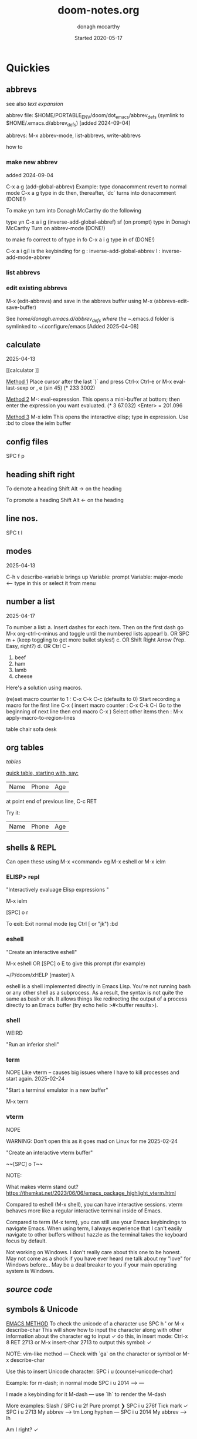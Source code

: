 #+TITLE:   doom-notes.org
#+DATE:    Started 2020-05-17
#+AUTHOR:  donagh mccarthy
#+STARTUP: overview
#+FILEPATH: ~/PORTABLE_ENV/doom/xHELP/doom-notes.org
#+options: il
#+tags:    help orgmode org-mode donaghs
#+EDITED:  2025-04-12; 2025-03-02; 2025-02-11; 2024-09-04; 2024-02-06; 2024-01-02; 2023-12-10; 2023-09-06; 2023-08-09; 2023-07-12; 2023-04-07; 2023-02-24; 2023-01-03; 2022-12-19; 2022-12-16; 2022-09-25
#+LINE      ___________________________________________________________________________________________________________
#+BABEL: :session *python* :cache yes :results output graphics :exports both :tangle yes \n" "-----"


* Quickies
** abbrevs
:notes:
see also  [[text expansion]]

abbrev file: $HOME/PORTABLE_ENV/doom/dot_emacs/abbrev_defs (symlink to $HOME/.emacs.d/abbrev_defs) [added 2024-09-04]

abbrevs: M-x abbrev-mode, list-abbrevs, write-abbrevs
:end:
 how to
*** make new abbrev
added 2024-09-04

C-x a g
(add-global-abbrev)
Example:
type donacomment
revert to normal mode
C-x a g
type in dc
then, thereafter, `dc` turns into donacomment
(DONE!)


To make yn turn into Donagh McCarthy do the following

type yn
C-x a i g
(inverse-add-global-abbref)
sf
(on prompt) type in Donagh McCarthy
Turn on abbrev-mode
(DONE!)

to make fo correct to of
type in fo
C-x a i g
type in of
(DONE!)


C-x a i g/l
is the keybinding for
 g : inverse-add-global-abbrev
 l : inverse-add-mode-abbrev

*** list abbrevs
*** edit existing abbrevs
M-x (edit-abbrevs) and save in the abbrevs buffer using M-x (abbrevs-edit-save-buffer)

See //home/donagh/.emacs.d/abbrev_defs where the ~/.emacs.d folder is symlinked to ~/.configure/emacs [Added 2025-04-08]
** calculate
2025-04-13

[[calculator
]]

_Method 1_
Place cursor after the last `)` and press Ctrl-x Ctrl-e or M-x eval-last-sexp or , e
(sin 45)
(* 233 3002)

_Method 2_
M-: eval-expression. This opens a mini-buffer at bottom; then enter the expression you want evaluated.
(* 3 67.032) <Enter> = 201.096


_Method 3_
M-x ielm This opens the interactive elisp; type in expression.
Use :bd to close the ielm buffer

** config files

SPC f p
** heading shift right

To demote a heading
Shift Alt -> on the heading

To promote a heading
Shift Alt <- on the heading

** line nos.
SPC t l
** modes
2025-04-13

C-h v
describe-variable                            brings up Variable: prompt
Variable: major-mode                         <-- type in this or select it from menu

** number a list
2025-04-17


To number a list:
a. Insert dashes for each item. Then on the first dash go M-x org-ctrl-c-minus and toggle until the numbered lists appear!
b. OR SPC m + (keep toggling to get more bullet styles!)
c. OR Shift Right Arrow (Yep. Easy, right?)
d. OR Ctrl C -



1. beef
2. ham
3. lamb
4. cheese


Here's a solution using macros.

(re)set macro counter to 1 : C-x C-k C-c (defaults to 0)
Start recording a macro for the first line C-x (
insert macro counter : C-x C-k C-i
Go to the beginning of next line then end macro C-x )
Select other items then : M-x apply-macro-to-region-lines

:notes:

table
chair
sofa
desk

:END:




** org tables

[[tables]]


_quick table, starting with, say:_

|Name|Phone|Age|
at point end of previous line, C-c RET

Try it:
|Name|Phone|Age|



** shells & REPL

Can open these using M-x <command> eg M-x eshell or M-x ielm

*** ELISP> repl

"Interactively evaluage Elisp expressions "

M-x ielm

[SPC] o r

To exit:
Exit normal mode (eg Ctrl [ or "jk")
:bd

*** eshell

"Create an interactive eshell"

M-x eshell OR [SPC] o E to give this prompt (for example)

~/P/doom/xHELP [master] λ


eshell is a shell implemented directly in Emacs Lisp. You're not running bash or any other shell as a subprocess.
As a result, the syntax is not quite the same as bash or sh.
It allows things like redirecting the output of a process directly to an Emacs buffer (try echo hello >#<buffer results>).

*** shell

WEIRD

"Run an inferior shell"

*** term
NOPE
Like vterm -- causes big issues where I have to kill processes and start again. 2025-02-24

"Start a terminal emulator in a new buffer"

M-x term

*** vterm

NOPE

WARNING: Don't open this as it goes mad on Linux for me 2025-02-24

"Create an interactive vterm buffer"

~~[SPC] o T~~

NOTE:

What makes vterm stand out?
https://themkat.net/2023/06/06/emacs_package_highlight_vterm.html

Compared to eshell (M-x shell), you can have interactive sessions. vterm behaves more like a regular interactive terminal inside of Emacs.

Compared to term (M-x term), you can still use your Emacs keybindings to navigate Emacs. When using term, I always experience that I can't easily navigate to other buffers without hazzle as the terminal takes the keyboard focus by default.

Not working on Windows. I don't really care about this one to be honest. May not come as a shock if you have ever heard me talk about my "love" for Windows before… May be a deal breaker to you if your main operating system is Windows.

** [[source code]]
** symbols & Unicode

_EMACS METHOD_
To check the unicode of a character use SPC h ' or M-x describe-char
This will show how to input the character along with other information about the character
eg to input ✓ do this, in insert mode:
Ctrl-x 8 RET 2713 or M-x insert-char 2713 to output this symbol: ✓

NOTE: vim-like method — Check with `ga` on the character or symbol or M-x describe-char

Use this to insert Unicode character:
SPC i u (counsel-unicode-char)

Example: for m-dash; in normal mode
SPC i u 2014 --> —

I made a keybinding for it
M-dash        —      use `lh`  to render the M-dash

More examples:
Slash         /      SPC i u 2f
Pure prompt   ❯      SPC i u 276f
Tick mark     ✓      SPC i u 2713 My abbrev --> tm
Long hyphen   —      SPC i u 2014 My abbrev --> lh

Am I right? ✓







** themes
SPC h t

* DOOM EMACS
** abbrevs
The abbrev_defs file holds the abbreviations defined by me.

This file can be accessed using M-x (edit-abbrevs) — NOTE: It is important when saving this buffer to use M-x (abbrev-edit-save-buffer) to save it to the relevant abbrev_defs file which is located at ~/.config/emacs/abbrev_defs.

Go to [[text expansion]] below for how to make new abbreviations / text expansion
C-x a i g just after the word

//home/donagh/.emacs.d/abbrev_defs
NOTE: The ~/.emacs.d folder needs to be symlinked to ~/.config/emacs as the \*ABBREVS\* definitions look for ~/.emacs.d

If making changes to above file maybe restart doom to register this file?
M-x (edit-abbrevs)

invoke abbrev-mode usin M-x abbrev-mode

M-x list-abbrev will list global abbrevs

see config.el too. Abbrevs section / function
Need to C-h r r after changes.

** appearance
*** bullets for headings
Try

**** Get pretty org-bullets in Doom Emacs

When installing Doom Emacs and using org-mode the defaults bullets are `*`. In order to get some fancy bullets the following steps need to be taken.

    Add the org-mode +pretty flag to your org settings in init.el To read more on the available flags check the org-mode Doom Emacs module `lang/org`

:lang
(org +pretty ) ; organize your plain life in plain text

(setq
    org-superstar-headline-bullets-list '("⁖" "◉" "○" "✸" "✿")
)

****  org-superstar-mode

M-x org-superstar-mode


*** theme
    [SPC] h t <-- select theme
*** replace *** with nicer/cleaner heading markers
HOW?
*** Change ellipsis for folded headings
In config.el add
(setq org-ellipsis " ▼ ")
** bookmarks
Bookmarks a file. To allow me to jump to a bookmarked file or location easily.

SPC RET  Create or jump to bookmark i.e. list bookmarked files/locations
M-x bookmark (for a list of available commands)
SPC b m  Set bookmark   [ emacs: C-x r m ]
M-x bookmark-bmenu-list [ emacs: C-x r l ]

NOTE: for marks see [[marks]]

** buffers
[SPC] ,                <-- switch buffers
[SPC] b b              <-- list current buffers
[SPC] b i              <-- list current buffers
[SPC] <                <-- change buffer
[SPC] .                <-- list files in current directory
[SPC] [SPC]            <-- find file in PARENT directory
** calculator

*** Eval
[SPC] ; <-- single line buffer
*** Calculator

M-x calc

URL: https://www.emacswiki.org/emacs/Calc_Tutorials_by_Andrew_Hyatt
-----
Usage:
<number> [Enter]
<number> [Enter]
<function> [Enter]

(Use s to find more modes)
eg s S for sin
** copy / paste
*** How do you copy to the system clipboard?
use register: "+
Highlight word(s) using (vim) v and y
To copy full line to system clipboard: "+Y (like yy)
*** How do you paste from the system clipboard?
TL;DR - use the middle button of the mouse.

Paste into current file
[SPC] i r
[SPC] i y <-- displays system clipboard (killring) 2020-05-17_20:36 -- at last
Update: 2021-04-16: this did not work for me now. The [SPC] i r works!
[SPC] i r <-- evil register <-- equivalent to :reg in vim

Update: 2021-05-27 NOT WORKING. I copy a URL into the system clipboard but cannot paste into doom-emacs. WTF?
SOLUTION: Use the middle button of the mouse! This definitely worked. But why no keybinding?
Possible alternative:
On Linux, you can use xclip.el (https://www.emacswiki.org/emacs/xclip.el) to link the kill-ring to the clipboard from Emacs running in terminal (without losing the multiple-kill and yank capability).
** completion
:about:
added 2022-04-25
:end:
Some modes/packages that are available:

flycheck, an excellent as-you-type syntax checker.
icomplete
ivy
company
ido
fido-mode - an enhanced 'icomplete-mode' that emulates 'ido-mode'
** completion directory searching
2021-12-03
when I [SPC] f f I don't want to have to type everything I want tab completion - which plugin?
Possible assistance:
[SPC] s j <-- jump list

** configuration
.doom.d directory is the preferred place to store your custom config (not within the Doom directory itself).
See the documentation (Henrik is super great about this)
My config files __are__ indeed in /home/donagh/.doom.d and symlinked to /home/donagh/PORTABLE_ENV/doom/*.el

** describe-
2025-04-13

describe-char SPC h '
describe-variable C-h v
describe-function C-h f
describe-keymap
describe-key C-h k
describe-symbol C-h s

— ✓
✓

** dictionaries
:notes:
opened 2023-10-20

:end:

https://www.masteringemacs.org/article/wordsmithing-in-emacs
dictionary.el?

in config.el
(setq dictionary-server "localhost")

*** check dictd
 ->% sudo systemctl status dictd.service
[sudo] password for donagh:

**** 2023-10-20
A run - Active: failed

× dictd.service - Dictd Dictionary Server Daemon
     Loaded: loaded (/usr/lib/systemd/system/dictd.service; enabled; preset: disabled)
     Active: failed (Result: exit-code) since Fri 2023-10-20 10:38:28 IST; 6h ago
    Process: 1758215 ExecStart=/usr/bin/dictd $DICTD_ARGS -- $DICTD_EARGS (code=exited, status=1/FAILURE)
        CPU: 1ms

Oct 20 10:38:28 donagh-satellitep50c systemd[1]: Starting Dictd Dictionary Server Daemon...
Oct 20 10:38:28 donagh-satellitep50c systemd[1]: dictd.service: Control process exited, code=exited, status=1/FAILURE
Oct 20 10:38:29 donagh-satellitep50c dictd[1758215]: /etc/dict/dictd.conf:25: syntax error
Oct 20 10:38:29 donagh-satellitep50c dictd[1758215]: /etc/dict/dictd.conf:25: #LASTLINE
Oct 20 10:38:29 donagh-satellitep50c dictd[1758215]: /etc/dict/dictd.conf:25:          ^
Oct 20 10:38:29 donagh-satellitep50c dictd[1758215]: dictd (yyerror): parse error
Oct 20 10:38:29 donagh-satellitep50c dictd[1758215]: parse error
Oct 20 10:38:28 donagh-satellitep50c systemd[1]: dictd.service: Failed with result 'exit-code'.
Oct 20 10:38:28 donagh-satellitep50c systemd[1]: Failed to start Dictd Dictionary Server Daemon.

B run - Active: active (running)

❯ sudo systemctl status dictd.service
[sudo] password for donagh:
● dictd.service - Dictd Dictionary Server Daemon
     Loaded: loaded (/usr/lib/systemd/system/dictd.service; enabled; preset: disabled)
     Active: active (running) since Fri 2023-10-20 17:26:23 IST; 21min ago
    Process: 2698857 ExecStart=/usr/bin/dictd $DICTD_ARGS -- $DICTD_EARGS (code=exited, status=0/SUCCESS)
   Main PID: 2698858 (dictd)
      Tasks: 1 (limit: 9406)
     Memory: 275.1M
        CPU: 345ms
     CGroup: /system.slice/dictd.service
             └─2698858 "dictd 1.13.1: 1/6"

Oct 20 17:26:23 donagh-satellitep50c systemd[1]: Starting Dictd Dictionary Server Daemon...
Oct 20 17:26:23 donagh-satellitep50c systemd[1]: Started Dictd Dictionary Server Daemon.

***** solution?

after the last update for some reason, the configuration file (/etc/dict/dictd.conf) had a few strange newlines inserted. Removing those fixed it.

/etc/conf.d/dictd. The entry for LOCALE was wrong. Updated it and no more complains.
actually /etc/dict/dict.conf on Manjaro

Manjaro:
❯ pacman -Qk dictd
dictd: 56 total files, 0 missing files

_WHAT WORKED_
Exited emacs
 ->% doom doctor
 ->% doom run

** directory tree navigation
*** treemacs [SPC] d
[[treemacs]]
*** navigating [SPC] p r
[SPC] f r <-- list recent files
[SPC] p r <-- recently visited files in current directory

*** files inside current project [SPC] [SPC]   <-- <space> <space>
this allows to explore inside the current project
*** files outside current project [SPC] .  <-- <space> dot
this allows to explore outside the current project
** discoverability
M-x
describe-bindings
describe-command (SPC h x)
which-key   (SPC)
describe-key (SPC h k)
menu-bar-mode
toolbar-mode
describe-face (SPC h F)
appropos
describe-function (SPC h f)
describe-variable (SPC h v)
describe-mode (SPC h m)
describe-symbol (SPC h o)
describe-syntax (SPC h s)
describe-char (SPC h ')
customize
info (SPC h i)
** drawers

Added 2024-02-06
One thing 'drawers' can do is have a "heading" in the middle of a series of headings without it "blocking" and becoming an outline.


aka [[property drawers]]

** elisp
see [[literate programming]]
*** REPL
M-x ielm or [SPC] o r
*** see [[snippets]] below for begin_src
** files
- save file -> :w OR [SPC] f s
- save buffer -> [SPC] b s OR :w OR [SPC] s [SPC]
- open a file -> [SPC] f f and select your file for opening
- open a recent file -> [SPC] f r
- insert current file path [SPC] i F <-- /home/donagh/PORTABLE_ENV/doom/doom-notes.org
- finding files: [SPC] f
- rename an existing file - C-x d (for dired) nav to required dir and edit filename  in the buffer
** general notes
- See spacemacs_notes above. Lots of stuff applies in doom-emacs.
** headings
Remove a * <-- to promote to parent level
M - up <-- to move up
M - down <-- to move down
** help
C-h i    :: info; list of Help Tutorials
C-h k    :: help on keys
C-h m    :: help on modes

see also [[help / reference]] in org-mode below

FAQ - [SPC] h d f

To refresh the config.el file
C-h r r
OR doom/reload (in the /home/donagh/.emacs.d/doom-emacs/bin folder)

** how do I
*** Add a package
[[install new package]] TL;DR unhighlight in init.el
discover new packages : Alt-x lists installed packages
*** Fix things in doom
**** doom doctor
     ~/.emacs.d/bin/doom doctor
**** doom build
     ~/.emacs.d/bin/doom build
*** Get zo, zm, zR etc. to work
UPDATE: zo and other native vim folding commands come with evil
UPDATE: (2022-12-19) - z o is not functioning so I am using z ; instead - see config.el
*** Navigate to point in file
**** Using [[avy]] package
g s [SPC] <letters> <-- In-file navigation.
Mnemonic: (g)oto (s)ubject
**** Using swiper: [spc] s s
*** Set up [SPC] shortcuts
Edit ~/PORTABLE_ENV/doom/config.el
e.g. [SPC] w w for write and quit

*** Shortcut to config dir [SPC] f p
*** Split window vert - Ctrl x 3
*** Have hinting when file-searching - ivy
2021-12-03
say I press [SPC] f f : I would like hints / popup to select file (there is jump list but...)
*** Go to my private config
[SPC] f p      <-- go to my config folder
*** Publish to html/pdf/Latex
M-x org-export-dispatch SPC m e
OR
C-c C-e
** icons
M-x all the icons 

- see config.el and https://github.com/domtronn/all-the-icons.el
https://github.com/domtronn/all-the-icons.el/wiki
 python
 coffee
*** I would like to upgrade the leading * to something nicer
How do I achieve this?
** ielm shell eshell term or vterm

M-x ielm

_shell_ is the oldest of these 3 choices. It uses Emacs's comint-mode to run a subshell (e.g. bash). In this mode, you're using Emacs to edit a command line. The subprocess doesn't see any input until you press Enter. Emacs is acting like a dumb terminal. It does support color codes, but not things like moving the cursor around, so you can't run curses-based applications.


_term_ is a terminal emulator written in Emacs Lisp. In this mode, the keys you press are sent directly to the subprocess; you're using whatever line editing capabilities the shell presents, not Emacs's. It also allows you to run programs that use advanced terminal capabilities like cursor movement (e.g. you could run nano or less inside Emacs).


_eshell_ is a shell implemented directly in Emacs Lisp. You're not running bash or any other shell as a subprocess. As a result, the syntax is not quite the same as bash or sh. It allows things like redirecting the output of a process directly to an Emacs buffer (try echo hello >#<buffer results>).

** images
images can be displayed within the buffer with the following command: C-c C-x C-v (org-toggle-inline-images) <-- z i
OR Move over image / link and press [Enter]

[[/run/media/donagh/01d4c077-4709-4b5b-9431-087bc9060d68/REPOSITORIES/images/square-wheel-cartoon.png]]
[[/run/media/donagh/01d4c077-4709-4b5b-9431-087bc9060d68/REPOSITORIES/images/2_png_files/Pierse_Brosnan.png]]

[/run/media/donagh/01d4c077-4709-4b5b-9431-087bc9060d68/REPOSITORIES/images/00TEST/selfie.png][selfie]]

This is an image of a thrush.
[SPC] w o to enlarge window
** installation notes
*** install
from https://github.com/hlissner/doom-emacs
*** config files
"doom install will deploy three files to your DOOMDIR (/home/donagh/.doom.d)
_init.el_
    Where you’ll find your doom! block, which controls what Doom modules are enabled and in what order they will be loaded.
    This file is evaluated early in the startup process, before any other module has loaded.
_config.el_
    Where 99.99% of your private configuration should go. Anything put here will run after all other modules have loaded.
_packages.el_
    Where you declare what packages to install and where from.
   
*** configuration
/home/donagh/.doom.d/*
These files are symbolic linked to /home/donagh/PORTABLE_ENV/doom/* - to keep my config if reinstalling
/home/donagh/.emacs/doom-emacs/init.el

** insert special characters eg €
added 2024-01-02

1. M-x evil-insert-digraph
custom (config.el) C-c i d  then the normal vim digraph eg Eu for €

2. M-x set-input-method
   select latin-1-prefix
   eg "a  --> ä

   To revert: M-x toggle-input-method or use the keybinding C-\

Note: M-x list-input-methods displays a list of all the supported input methods.

3. SPC i u <-- Insert Unicode Character
eg Type in: POUND SIGN --> £

** keybindings
doom uses vim keybindings in the buffers
gi             <-- go to previous insert position

See also [[shortcuts]] below
-----------------------------------------------------------------
doom-emacs
-----------------------------------------------------------------
[SPC] m        <-- local to to the file type
[SPC] :        <-- M-x
[SPC] f p      <-- select file from doom-emacs config
C-S-f          <-- toggle full screen - equivalent to F11
C-=            <-- increase text size - equivalent to zoom in
C-_            <-- decrease text size - equivalent to zoom out
[SPC] w v      <-- split vertical


    For functions: SPC h f or C-h f
    For variables: SPC h v or C-h v
    For a keybind: SPC h k or C-h k
    To search available keybinds: SPC h b b or C-h b b

-----------------------------------------------------------------
DONAGHS
-----------------------------------------------------------------
[SPC] w [SPC]  <-- save-buffer = [SPC] f s
[SPC] c [SPC]  <-- calendar minibuffer

** line numbers SPC t l
[SPC] t l <-- toggles line numbers (which are relative by default)
Mnemonic: (t)oggle (l)ine-numbers
** literate programming
org-babel

[[elisp]]

*** elisp example

The following was a begin src block

#+BEGIN_SRC emacs-lisp
(defun great (name)
  (concat "Hello " name))

(great "XDolly")

#+END_SRC

#+RESULTS:
: Hello XDolly


(To execute: M-x org-babel-execute-source-block :: I made a keybinding to do this. It is Q )
C-c C-c and SPC c h also work!

*** javascript example

#+NAME: passes functions
#+BEGIN_SRC javascript

  function isPass(student) {
      return student.mark >= requiredMark(student);
  }

  function requiredMark(student) {
      return 50 + student.name.length * 5;
  }
#+END_SRC



*** python example

Not working 2024-04-15

#+BEGIN_SRC python

a = 'Hello Dolby'
print(a)

#+END_SRC

#+RESULTS:
: None







*** To evaluate:

org-ctrl-c-ctrl-c         <-- C-c C-c
or
SPC c h
or
org-babel-execute-buffer  <-- C-c C-v b

*** more examples

#+begin_src elisp

(print "hello")
#+end_src

#+RESULTS:
: hello

#+begin_src sh
echo "dolly"
#+end_src

#+RESULTS:
: dolly

#+begin_src zsh
echo "anythong?"
#+end_src

#+RESULTS:
: anythong?

** links
*** [ [link] ][ description ]] <<< with NO spaces
*** Make file links
**** Method 1
[SPC] l OR C-c C-l <-- In normal mode
Then type info
For infile ref: the headlines
For external file: file: <filepath>
For elisp: elisp: org-agenda
Others are available
Example:
[[https://www.donaghmccarthy.ie][donaghmccarthy.ie]]
**** Method 2
[SPC] m l l
Then type in the name of the link and then the description
**** Method 3
Type [[x][]]
and put the link / URI instead of x and the description in the second pair of [].
**** To a heading
example:
[[file+emacs:org.org][Health]]
which is the below with a ] at the end (which hides the details)
[[file+emacs:org.org][Health]

** magit
[[Magit][Magit]]

** markdown for emacs
Bold *bold*
Italic /italic/
Underline __underline__
Strikethrough ~strikethrough~
** marks
Within a file
To go to a position in a buffer

this heading is marked with 'm'

*** vim-like marks in emacs
URL: https://www.gnu.org/software/emacs/manual/html_node/emacs/Position-Registers.html

C-x r SPC is point-to-register
C-x r j is jump-to-register

Set: point-to-register [and give it a letter for reference] eg 'w' --> C-x r SPC and type w in prompt-space
Go to: jump-to-register 'w' --> C-x r j

Example:
Set 'm' for "math" heading below --> C-x r SPC m
Jump to 'm' --> C-x r j m

_Proposed custom keybindings_
SPC m m point-to-register [ SPC mark 'mark']
SPC m j jump-to-register [ SPC mark 'jump']
Note: Set in config.el on 2024-04-13

Other relevant commands
M-x view-register

To remove a mark, just reassign it.

*** global
huh?

*** marks in regions
In Emacs, we call the selected text the region. The region begins at `mark` and ends at `point`
I am using them similar to marks in vim - which may not be correct
Example: In org.org, I usually want to jump to HEALTH instead of jj'ing or /HEALTH

URL: https://www.gnu.org/software/emacs/manual/html_node/emacs/Mark.html
Set a mark: C-SPC
Go to mark: SPC s r ... and select

** math
#+CONSTANTS: pi=3.14159265358979323846
** minor modes
*** To check available minor modes -> C-h m
*** testing links
+ [[projects][projects]]

** packages
see also org-mode/packages
*** emacs
REM: DOOM doesn't use emacs packages.el it uses straight.el instead for package management. Use init.el
**** install new package
Unhiglight in init.el
The following does not apply to Doom emacs. For Doom emacs,
[SPC] : (or M-x)
Then type: package-install (but this only installs if for the current sesssion - best is to use packages.el)
------
in packages.el (require '<package>) and then ->% doom sync
**** to run a package
   M-x (also [SPC] :)
   - list-packages (available, installed, builtin )
**** List available, built-in and installed packages
[SPC] : list-packages
*** INSTALL Packages in doom-emacs
**** Add new package

https://github.com/hlissner/doom-emacs


From packages.el

;; To install SOME-PACKAGE from MELPA, ELPA or emacsmirror:
;(package! some-package)
;; EXAMPLE to install rec-mode [cf. AUR recutils - Set of tools and libraries to access plain text databases called recfiles ]
(package! rec-mode)
then do -> % doom sync


Packages are declared in packages.el files.

Use -> % doom build after adding a package (or doom doctor if there are problems)

**** How do I browse available packages availble in doom-emacs?

M-x package-refresh-contents
M-x list-packages
(current example is pdfgrep - which is present on 2022-09-25 )
Some hints at https://github.com/doomemacs/doomemacs/issues/1468
Note: The preferred (only?) way to install non-built-in packages is via packages.el

**** Plain emacs
- M-x packge-install
- in config.el (use-package origami)
*** avy
**** About
For fast navigation within a file.
Like easymotion plugin in vim
NOTE: pre-installed in doom
In-file navigation - specifically on current screen. Highlights using one or two letter pairs to highlight the target
**** Commands
g s [SPC] <letter> <-- In-file navigation. <-- avy
First the gs [SPC] will dim the text and then <letter> will be highlighted

OR

g s s CHAR1 CHAR2 and then select the single letter <-- swiper
Example:
To move to f of fruit <-- g s s fr then press hl letter

elephants in your head
oranges are not the only fruit
plain herds are better than awful
*** counsel
Ivy interface for dynamically querying a search engine
*** company
A modular text completion framework

*** dired
:about:
dired is a built-in file manager / file explorer
New buffer below showing the contents of (current) directory
:end:
**** A short intro to Dired
M-x dired

Dired is how you interface with a directory
Name comes from Directory Editor
Move with h,j,k,l
toggle ( for simple view
enter to go into a directory
- to go back up
+ and enter a file name to create a directory
d to mark for deletion, x to delete
space . to create or find a file
\*/ to select all directories, t to switch between files and directories
U to unselect all
m to mark a specific file or directory
CTRL + w + v window split vertically
CTRL + w + w to switch windows
C copy to another window
R move to another window
dired-do-what-i-mean-target set to true
i to edit file/dir name
**** Keybindings

C-x d OR [SPC] .  OR [SPC] f d

Close with q

To remove details: ( [ie show file/dir names only]
To go to parent:   -
Add a new directory: +
Delete: D [to mark the file/dir] then x
Copy: D [to mark the file/dir] then C
chmod: M
Select only directories: /* and then t to toggle between directories and files
Select a file or directory: m and then u to unselect
CONFLICT HERE: 'u' in dired unmarks, but evil-mode it is undo
Change a file / dir name: i and then make changes

*** evil
:about:
NOTE: Pre-installed in doom
vim bindings for emacs / DOOM
:end:
**** evil-snipe
Navigating in files - short distances [but see [[avy]]]
Enable: M-x evil-snipe <-- toggles on/off
f <letter> highlights all <letter>s forward and ; moves to next one.
NOTE: For more comprehensive in-file search look at avy.
**** evil-avy-goto-char
keybinding: ,/ <type char>
*** eww
:about:
    emacs web browser M-x e
:end:
*** origami
folding in markdown
*** flycheck
Syntax highlighting
cf. flymake
*** flymake
Syntax highlighting

*** helm
a generic completion mechanism for Emacs - in insert mode.
see also : ivy, vertico (below)
*** image-dired
For viewing images (not great)
*** ivy
see [[counsel]]

Ivy, a generic completion mechanism for Emacs - in insert mode.

Useful when searching for files with [SPC] f f and tab completion
Toggle ivy using M-x ivy
Select one string from a list of strings in a pop-up instead of having to type it out.
Also there is a jumplist available with ivy. [SPC] s j
*** neotree
- use [[treemacs]]
View directory tree in a panel
added (require 'neotree) to config.el on 2020-05-20
*** nov.el

https://depp.brause.cc/nov.el/

Major mode for reading novels in emacs
Usage
Open the EPUB file with C-x C-f [ or SPC f f ] ~/novels/novel.epub, scroll with SPC and switch chapters with n and p.
More keybinds can be looked up with F1 m.


**** Doom emacs issues
2023-02-24
Not working. Can't open the epub file.
*** projectile
**** About
 Its goal is to provide a nice set of features operating on a project level without introducing external dependencies

cf. also projectile for treemacs
**** Background
REM: Projectils confines the scope of files available to those in the project you selected with [SPC] p p
-----
If you are more familiar with IDEs like Eclipse or IntelliJ, you probably already have a concept of a project in your mind. It’s basically a folder for a particular codebase (probably under version control) that is pretty much a cohesive unit that you work on independently. In Emacs, this grouping and identification is usually managed by Projectile. With Doom, this is installed by default.

from https://medium.com/urbint-engineering/emacs-doom-for-newbies-1f8038604e3b
'
In order to manage projects that you already have, you need to let Projectile know where the projects reside.
Inside of Doom, you do this by modifying the init.el inside your own custom configuration folder:

    /home/donagh/.emacs.d/modules/private/<your-user-name>/init.el

For example, my username is “jdemaris” so my folder is /home/donagh/.emacs.d/modules/private/jdemaris is my custom folder. Keeping all of your changes in here makes it safer to update the Doom config whenever new versions come out. Inside of my init.el file, I have added a number of Projectile projects:

    (projectile-add-known-project "/home/donagh/Projects/playground/elixir")
    (projectile-add-known-project "/home/donagh/Projects/playground/otp")
'

    test addition
**** Commands
REM: The projects must be made known to Doom in the init.el file. cf.[[Background][Background]]
---------
[SPC] p p (OR in the Doom splash screen select open project)
**** Idea of a project
*** s
https://dev.to/themkat/packages-that-make-emacs-lisp-more-pleasant-12cj
s.el
to provide more pleasant string handling, and it touts itself as "The long lost Emacs string manipulation library"
*** swiper
For searching for text in a buffer
[SPC] s b
[SPC] s s  <-- swiper that is not line based - input two letters and [ENTER]

see also [[
evil-avy-goto-char]]
[[evil-snipe]]

*** treemacs
**** About
View directories in a tree structure in a separate panel
**** Commands
[SPC] d
M-x treemacs <-- opens explorer for CURRENT directory
[SPC] d <-- toggles close / open
:q in treemacs pane to quit OR [SPC] b d
use vim keys for navigating
*** various
Added 2023-12-10
from https://www.murilopereira.com/how-to-open-a-file-in-emacs/#part-two-computers-and-humans
+---------+----------------------------------+
| Package | For working with                 |
+---------+----------------------------------+
| a.el    | alists, hash tables, and vectors |
| dash.el | lists                            |
| f.el    | files                            |
| ht.el   | hash tables                      |
| map.el  | alists, hash tables, and arrays  |
| s.el    | strings                          | see below
| seq.el  | sequences                        |
+---------+----------------------------------+
*** vertico

[[https://docs.doomemacs.org/latest/modules/completion/vertico/][vertico online]]

This module enhances the Emacs search and completion experience, and also provides a united interface for project search and replace, powered by ripgrep.
It does this with several modular packages focused on enhancing the built-in completing-read interface, rather than replacing it with a parallel ecosystem like ivy and helm do.
** projects
*** manage projects

using [[projectile][projectile]]
-----
If you are more familiar with IDEs like Eclipse or IntelliJ, you probably already have a concept of a project in your mind. It’s basically a folder for a particular codebase (probably under version control) that is pretty much a cohesive unit that you work on independently. In Emacs, this grouping and identification is usually managed by Projectile. With Doom, this is installed by default.

from https://medium.com/urbint-engineering/emacs-doom-for-newbies-1f8038604e3b
"
In order to manage projects that you already have, you need to let Projectile know where the projects reside.
Inside of Doom, you do this by modifying the init.el inside your own custom configuration folder:

    /home/donagh/.emacs.d/modules/private/<your-user-name>/init.el

For example, my username is “jdemaris” so my folder is /home/donagh/.emacs.d/modules/private/jdemaris is my custom folder. Keeping all of your changes in here makes it safer to update the Doom config whenever new versions come out. Inside of my init.el file, I have added a number of Projectile projects:

    (projectile-add-known-project “/home/donagh/Projects/playground/elixir”)
    (projectile-add-known-project “/home/donagh/Projects/playground/otp”)"
    test addition
** property drawers

Property drawers stay folded by default, and are intended to store a collection of key-value pairs, but they don't get exported by default, and so are a good way to keep your notes and your writing together and then export, as needed when drafting is done.

Example of propert drawer. Use the TAB key to fold/unfold it.


:contents:
This is a drawer. Use the TAB key to fold/unfold it.
:end:
** search in buffer
[[search]] in current buffer

g s [SPC] <letters> <-- In-file navigation. (This is the avy package)

** shortcuts
See also [[keybindings]] above
Set in /home/donagh/PORTABLE_ENV/doom/config.el
-----------------------------------------------------------------
;; Donaghs - the following keybinding *did* work. :n indicates normal mode
-----------------------------------------------------------------
(map! :n "Q" 'org-babel-execute-src-block ) ;; Quantify!
d" 'treemacs ) ;; Directory for files / folders
(map! :n "tt" 'org-todo )
(map! :n "ts" 'org-schedule )
a" 'org-agenda )
w SPC" 'save-buffer )
j" 'outline-next-visible-heading )
k" 'outline-previous-visible-heading )
l" 'org-insert-link )
and
C-h r r to refresh config.el file

** symbols

in org mode:
(To make that \dagger symbol: M-x org-pretty-mode and <backslash>dagger. See M-x org-entities-help.)
\dagger dagger
\pound pound
\mdash mdash
\pound

** tags :tags:

To make a tag (only on headlines) add a colon before and after a word like this :tags: Now 'tags' is a tag.

To search for a tag C-c \ OR C-c / m
SPC m l


" An excellent way to implement labels and contexts for cross-correlating information is to assign tags to headlines. "
tags are words preceded by : and ending in : e.g. :donaghs: or :work: - these can then be searched using  C-c \ OR C-c / m
see https://www.gnu.org/software/emacs/manual/html_node/org/Tag-searches.html#Tag-searches
** text expansion
aka [[abbrevs]]
See also ~/.emacs.d/abbrev_defs

*** how to

_Example 1_
To make yn turn into Donagh McCarthy do the following
type yn
C-x a i g
(on prompt) type in Donagh McCarthy
Turn on abbrev-mode
(DONE!)

_Example 2_
dont
don't

REM: M-x write-abbrev-file - this will add your abbrev to ~/.emacs.d/abbrev-defs (Toshiba)
REM: Toggle on abbrev-mode

*** links
https://www.masteringemacs.org/article/text-expansion-hippie-expand
https://www.emacswiki.org/emacs/AbbrevMode
https://mutouyuguo.com/2020/03/29/emacs-text-expansion/
*** emacs text expansion packages

    Abbrev
    DAbbrev            Dynamic Abbrev
    Hippie expand
    Skeletons
    Tempo
    YASnippet
    Autoinsert

** themes
[SPC] h t
SPC h r t  doom/reload-theme

OR M-x load-theme <-- opens available themes

Preferred theme:
2024-02-09
doom-one         :: chosen by accident. Sky blue headlines w pink subs

2022-01-01
tsdh-dark        :: Sky blue headlines w green subs
Others:
doom-solarized-dark :: Sky blue headlines w. yellow subs
doom-acario-dark :: Blue headlines with purple subs
doom-dark+       :: Dim sky blue headlines with dim pink subs
doom-molokai     :: Cerise headlines with orange subs
doom-material    :: Gre/blue headlines w dim purple subs
** tramp
[[Tramp][Tramp]]
** sparse trees
[SPC] m s s r <pattern>
For filtering all but what you want to see
C-c / r <pattern>
eg C-c / r navig
*** windows
[SPC] w
[SPC] w L <-- to split window
[SPC] w w (toggles) <-- to move to next window

** symbols, emojis, code points

ref: https://www.masteringemacs.org/article/diacritics-in-emacs

To get a list of all accented characters you can type C-x 8 ' C-h, and so on.

_code point_
To insert a code point type C-x 8 RET and enter the Unicode name (type TAB twice to get a complete list).

O l C-x 8 ' e
Olé

n C-x 8 ' U n a
nÚna
Úna

_quail_
M-x
quail-show-key                                               Show a list of key strings to type for inputting a character at point.

** yasnippets

webref:https://arjanvandergaag.nl/blog/using-yasnippet-in-emacs.html

   Yasnippet & Yasnippet-snippets
   [SPC] i s
  This is the "incrementally" snippet in text-mode.

[SPC] i s or just <s [TAB]


The following was a begin src block
#+BEGIN_SRC emacs-lisp
(defun great (name)
  (concat "Hello " name))

(great "XYDolly")

#+END_SRC

#+RESULTS:
: Hello XYDolly



(To execute: M-x org-babel-execute-source-block :: I made a keybinding to do this. It is Q )
C-c C-c and SPC c h also work!


<s and [TAB]

#+BEGIN_SRC emacs-lisp
(+ 11 43)
#+END_SRC

#+RESULTS:
: 54

ANOTHER EXAMPLE

#+BEGIN_SRC emacs-lisp
(message "hello Dolly")
(+ 222 (* 88 32))
#+END_SRC

#+RESULTS:
: 3038

Then press Q to get...
#+RESULTS:
: 3038



<l and [TAB]
#+BEGIN_EXPORT latex
/rarrow
#+END_EXPORT



appear
defamation

** workspaces
[SPC] [TAB] n create new workspace
[SPC] [TAB] <#> switch to Workspace <#> Displayed at bottom of window.

*** Bookmarks file edit
The file is located at:
/home/donagh/.emacs.d/.local/etc/bookmarks
August 2023:
I did a search & replace of 01d4c077-4709-4b5b-9431-087bc9060d68 for SD64GB so that it will be easier to mount the SDCard to the Toshiba laptop system in future.
I also made a backup bookmarks_backup_Aug2023 today 2023-08-09
* Org-mode
:about:
THIS!
A markup language with great flexibility and options to do many, many things.
Maybe see [[file:~/sd64/TODO/ORG-MODE/first.org][first.org]]  for my preliminary notes
:end:
** agenda / scheduling
My aliases:
t a      <-- agenda
t s      <-- schedule
t a t 18 r <-- list all todos
*** NOTES on Agenda
Agenda - [SPC] a and select from list
SCHEDULE - [SPC] a s OR C-c C-s
DEADLINE C-c C-d - to
*** SHORTCUT New todo --> tt
*** SHORTCUT New schedule --> ts
*** Agenda - to view agenda beyond this week: eg next four weeks --> 28 t a a
***** Here's a link with good answers
    https://stackoverflow.com/questions/32423127/how-to-view-the-next-days-in-org-modes-agenda#32426234
*** Schedule - How to
**** First, need to be on a headline item *** etc. not a plain list i.e. -
then
    t s
    C-c C-s and select date using C-j, C-h etc.
**** To set the time
SCHEDULED: <2020-07-04 Sat 09:50>
At the prompt insert the time e.g. 09:50
**** Repeat schedule - e.g.  every week +1w add inside <> as in the example below
    - Weekly shop
    SCHEDULED: <2020-06-13 Sat +1w>
    NOTE: This doesn't appear in the global TODOS because this file is not "registered" in the list of files to be checked.
**** To view schedules ie your agenda
t a a <-- to view agenda for coming week
31 t a a <-- to view agenda for coming month i.e. 31 days
Shown in light green
To appear in the global TODOS because the file must be "registered" in the list of files - how?

REM: Use z in this view to select desired period e.g. week/month
**** To register a file for TODOs
*** Deadline - How todo
[SPC] m d d or C-c C-d
**** View Deadlines
[SPC] a a & deadlines shown in pink

*** Register org-directory and org-agenda-files - see config.el
** checkboxes - Make a new checkbox i.e. [ ]

rem C-c C-c to update progress

Note: Checkboxes are not included in the global TODO list so they are often great to split a task into a number of simple steps.
**** checkbox
my ]] shortcut conflicts with making manual links ending in ]]. This is resolved by using the quickie C-c C-l
The shortcut (set in autokey) is ]] --> - [ ] (set in Autokey). To toggle checkmark, with cursor inside brackets, C-c C-c
or replace ' ' with X (or vice versa)
[/] for n of m items
[%] for percent
**** this [1/3]
rem C-c C-c to update progress
- [ ] Another item
- [ ] This funny one C-c C-x C-b
- [X] this item [2/2]
  - [X] Subitem 1
  - [X] Subitem 2
** convert heading into a todo
tt and then select from menu
Example - hover over STRT and press tt
**** .STRT
** clock mode
M-x org-clock-in
M-x org-clock-out
M-x org-clock-report
etc.

webrefs:

Clocking commands --> https://orgmode.org/manual/Clocking-commands.html

Clock table --> https://orgmode.org/manual/The-clock-table.html

** drawers
[[property drawers]]

Sometimes you want to keep information associated with an entry, but you normally do not want to see it.
For this, Org mode has drawers.
They can contain anything but a headline and another drawer.
Here's an example of a drawer

:example:
This is an example of a drawer
Use TAB to open & close

:end:

URL: https://orgmode.org/manual/Drawers.html

** headings - promote / demote
How to when there are sub-headings?

** help
*** reference
*** In doom-emacs
[SPC] h d h :: Documetation (located at /home/donagh/.emacs.d/docs/index.org)

[SPC] h i   :: inline help
OR
M-x info    :: the help manual

*** Books
[[file:/run/media/donagh/c60cbdfc-37a8-4e08-b2dd-6286d16beb3d/SD35-BACKUP/books/Computer_books/Org_Mode_Compact_Guide.pdf][Org Mode Compact Guide]] (PDF)
*** Websites
[[https://www.orgmode.org][orgmode.org]]
https://orgmode.org/worg/               :: wiki for org-mode
https://orgmode.org/worg/org-faq.html   :: FAQ
** ISSUES
*** DONE Circles instead of asterisks FIXED
In init.el add (org +pretty) and sync. Also (org-bulllets) maybe.
On 2022-11-21 similar problem. I made an new temporary file newtodos.org and incrementtally imported everything piece by piece and thereby eliminated the problem.
*** DONE [SPC] a t nor [SPC] t t are functioning - not displaying global TODOS in a list - FIXED
    ERROR MSG: Wrong type argument: stringp,<filepath> ::
    TRIED:
    commenting out (org +pretty) and (org-bullets) in init.el.
    moved the newly created Custom.el to ~/.doom.d/original to see if _it_ is causing problems
    changed ~/all_org/org to /home/donagh/all_org/org - DID NOT WORK
    in config.el change (setq *** '~/all_org/org) to (setq *** '/home/donagh/all_org/org) - DID NOT WORK
    in config.el change (setq *** '/home/donagh/all_org/org) to (setq *** "/home/donagh/all_org/org") - THIS WORKED!!!
*** DONE Directory 'hints' when going to open a file with [SPC] f f
I think it needs Avy or Ivy or some other package like it
*** DONE Can't list agenda or TODOS after replacing directory - FIXED
**** ISSUE - 2020-10-03 - I changed org directory from ~/ALL_ORG/org to ~/all_org/org
Now I can't list agenda or todo using [SPC] a a / [SPC] a t
I did change the files config.el and init.el but to not great avail
Solution: restart doom and/or doom sync

STATUS - 2020-10-03 FIXED
** links
*** To make a link to a heading in the current file

Surround the name of the heading in [[]]
eg
: [[ISSUES]]

[[ISSUES]]

*** To make a link to another file

SPC L  then pick the type e.g. file: and then follow the prompts

*** Steps to make a link to a heading in another file

1. SPC m l s          :: ie Go to the heading and M-x org-store-link
2. SPC m l S          :: ie Go to the destination file and  M-x org-insert-last-stored-link

Format

\[\[file:<full_filepath>::*Heading\]\[<label>\]\]

obviously without the escaping '\'s. Steps 1. and 2. see this done automatically.

**** Example 1

: [[file:/home/donagh/DONAGHS/personal/words.org::*foreign words][foreign words]]            <-- the content of the link below

[[file:/home/donagh/DONAGHS/personal/words.org::*foreign words][foreign words]]

**** Example 2

`Assorted` is a sub-heading of foreign words in the words.org file

: [[file:/run/media/donagh/USB128GB/DONAGHS/personal/words.org::*Assorted][Assorted]]

[[file:/run/media/donagh/USB128GB/DONAGHS/personal/words.org::*Assorted][Assorted]]

** org-mode keywords HEADINGS /  KEYWORDS
To change headings
*** Method 1
In config.el add:
  (setq org-todo-keywords
    '((sequence "TODO(t)" "NEXT(n)" "|" "DONE(d!)")
      (sequence "BACKLOG(b)" "PLAN(p)" "READY(r)" "ACTIVE(a)" "REVIEW(v)" "WAIT(w@/!)" "HOLD(h)" "|" "COMPLETED(c)" "CANC(k@)")))

The vertical bar separates the ‘TODO’ keywords (states that need action) from the ‘DONE’ states (which need no further action).
If you do not provide the separator bar, the last state is used as the ‘DONE’ state.

*** Method 2

Close doom-emacs

To add a new keyword:
/Open Welcome to the Emacs shell
see /home/donagh/PORTABLE_ENV/doom/dot_e_m_l_o_config.el
basically just symlink the files after a reboot
ln -s /home/donagh/PORTABLE_ENV/doom/dot_e_m_l_o_config.el ~//.emacs.d/modules/lang/org/config.el


~/PORTABLE_ENV/doom/xHELP
 //home/donagh//.emacs.d/modules/lang/org/config.el

and add in the REPT(r)
Then run doom sync and re-open doom-emacs
On 2021-09-30 I changed HOLD to HAPPENING for events that are under sail and /or ongoing. Repeated this on new install Oct 2021.

*** Method 3 <- this worked on 2023-02-10

I did a vimdiff and discovered that I only have to do the following
Replace lines in file: /home/donagh/.emacs.d/modules/lang/org/config.el
with
           ;"LOOP(r)"  ; A recurring task
           "STRT(s)"  ; A task that is in progress
           "WAIT(w)"  ; Something external is holding up this task
           ;;"HOLD(h)"  ; This task is paused/on hold because of me
           "HAPPENING(h)"  ; This task is happening
           "REPEAT(r)"  ; This task is recurring
           "READING(g)"  ; To promote my renascent reading habit
           "MAINTENANCE(m)"  ; For House and IT

** packages for org-mode
*** org-babel


Allows you to have short snippets of code that can be run inside org-mode. Literate programming.

See [[snippets ][snippets]] below

Org babel transforms the lowly executable source block into a complete literate programming environment,
Invoke using <s[TAB] <language>

**** Example 1

#+BEGIN_SRC python
#!/usr/sbin/python
def fib(n):
    a = 0
    b = 1
    for _ in range(n-1):
        a, b = b, a+b
    return b if n > 0 else 0

return fib(10)
# print(fib(5))
# print("done")

#+END_SRC

#+RESULTS:
: 55

Hint: C-c C-c to process. Does not process the "print" function.

**** Example 2

#+BEGIN_SRC emacs-lisp

(directory-files ".")

#+END_SRC

#+RESULTS:
| . | .. | README.md | cheatsheet.org | doom-notes.org |

*** org-brain: Create a personal wiki or knowledge base using Org Mode
*** org-capture: To quickly capture a note and save it for easy recapture
**** org-capture commands
[SPC] X
[SPC] n n
stored in /home/donagh/PORTABLE_ENV/doom/org
stored in /home/donagh/Dropbox/org-mode/org/
There are a number of templates to save notes to

    In Doom it's waaay easier than Spacemacs IMHO:
    [SPC] X
    [SPC] n
    [SPC] n n <-- new note with the following options:  pers notes, pers todo, journal, templates, templates for projects
    [SPC] n F <-- Browse notes
    [SPC] n s <-- Search notes for text

*** org-present: Create presentations using Org Mode

*** org-ref: Manage citations and references within Org documents
*** org-refile: Move a Heading and all it's contents to another location within the file.

*** org-roam
**** Install
Successful on 2020-08-04
In [[file:packages.el][Packages.el]]
(package! org-roam
  :recipe (:host github :repo "org-roam/org-roam"))

** profiler-report
2025-05-15

URL: https://emacs.stackexchange.com/questions/5377/practical-limits-on-org-mode-file-size

One of the less known features of Emacs is that it has a profiler! Let's assume your file is called foo.org, then you could do this:

M-xprofiler-start

C-x ffoo.org

M-xprofiler-report

After you've done all that Emacs will pop up a buffer with statistics on CPU usage (you can also choose to profile memory or both CPU and memory, when you start the profiler). This should give you some clues as to what functions take most time to execute.

** register org directory
to allow orgmode agenda/todos to be listed with t a t
see config.el
also, ensure that there is a symlink between Dropbox and ~/all_org on the Toshiba laptop
** search
Search current buffer:
1. /               <-- vim-like buffer search
2. gss CHAR1 CHAR2 <-- this is avy
3. [SPC] s b       <-- Swiper = 'isearch-forward'
   [SPC] s s       <-- Swiper that is not line-based
4. f term          <-- evil-snipe [SPC] : evil-snipe-mode enable / disable (basically vim jump motions f,F t,I ; , etc. )
** shortcuts
Set in [[file:config.el][config.el]]
*** Modifier keys

M = Alt; S = Shift; C = Ctrl; RET = Enter / Return

- Alt RET = M RET --> New list item at same level
- M-S RET = [ ] if done at a list item
-
-
-
*** Donaghs shortcuts
[SPC] w [SPC] <-- save-buffer
AND
[SPC] s [SPC] <-- save-buffer
** source code
Added 2024-11-01

Literate programming

#+BEGIN_SRC python

myresult = 43 * 2349

# print("Hello Europe!")
msg = "Hello Europe!"

# return myresult

return myresult, msg
#+END_SRC

#+RESULTS:
| 101007 | Hello Europe! |

NOTE1: this partially worked after I included the return statement but the print statement was not output.
NOTE2: To get the code block to return "Hello Europe" do this --> return "Hello Europe"
NOTE3: To get _both_ "Hello Europe" and myresult do this --> return myresult, "Hello Europe"
(notes added 2025-02-24)

To evaluate the code block: press C-c C-c



*** NOTES

Python source code blocks in Org Mode require a working python installation. Python is included in Mac OS X and often in Gnu/Linux, and is easily available for Windows. Python installers are located at the Python download site.

Org Mode supports graphical output for LaTeX and HTML documents using Matplotlib.

To configure your emacs org-mode to use python, you'll need to ensure that org-babel-load-languages includes an entry for it. Typically, org-babel-load-languages will contain many entries. The example below omits other languages.

(org-babel-do-load-languages

 'org-babel-load-languages

 '((python . t)))
** symbols

See M-x org-entities-help.

Pro tip: Given a circle \Gamma of diameter d, the length of its circumference is \pi{}d.
Area of circle = \pi r x r


To make that \dagger symbol: M-x org-pretty-mode and <backslash>dagger. See M-x org-entities-help.
NOTE: backslash is omitted to allow the plain text to be visible!

\dagger dagger
\pound pound
\euro euro
\eacute eacute
\S S
\Sigma Sigma
\middot middot
\P P
\gt gt
\lt lt
\mdash mdash or lh  (lh \mdash 'long hyphen' created by dm)
\deg deg
\sup1 sup1
\sup2 sup2
\sup3 sup3
\check check
\checkmark checkmark
\radic radic

** tables

see [[https://orgmode.org/manual/Built_002din-Table-Editor.html#Built_002din-Table-Editor][org-mode tables] (webref)

*** insert table
Type:
|------+---------+-----|
| name | address | age |
|------+---------+-----|

then press TAB to get this:

|------+---------+-----|
| name | address | age |
|------+---------+-----|
|      |         |     |

*** example table
|-------+-------------+----------------------|
| name  | address     |                  age |
|-------+-------------+----------------------|
| Denis | Ballygran   |                   43 |
| Joe   | Charleville |                   33 |
| Mary  | Mallow      |                   44 |
|       | SUM         |                  120 |
|-------+-------------+----------------------|
|       |             |          @2$3 + @3$3 |
|       |             | (calc-eval 'C2+C3')? |

C-c org-table-sum
C-c + (but the S-<insertchar> doesn't seem to work to insert result into buffer. But it does in Windows emacs. Go figure.)

*** table commands
S-TAB OR M-a    :: move to column left
M-LEFT          :: move column to the left
M-S-LEFT        :: kill column i.e. delete column
M-UP            :: move row up
M-S-UP          :: kill row
S-UP            :: swap with cell above
C-c -           :: insert horizontal rule below current line
C-c ^           :: sort lines (options will be given)
C-c +           :: sum rows above :: to insert,  p followed by TAB
*** spreadsheet
[[https://orgmode.org/manual/The-Spreadsheet.html#The-Spreadsheet][The Spreadsheet]] (webref)
The table editor makes use of the Emacs Calc package to implement spreadsheet-like capabilities.
C-c ?           :: get coordinates of a cell
C-c }           :: toggle coordinates in the table
calc-eval       :: to evaluate an expression using calc (seems to be missing in doom-emacs?)

**** spreadsheet example

|----------------+-----------+-----------+-------|
| Country        | Abstracts | Downloads | Ratio |
|----------------+-----------+-----------+-------|
| United States  |         7 |       497 |  71.0 |
| Unknown        |         4 |       183 |  20.8 |
| United Kingdom |         3 |        41 |  13.7 |
| Germany        |         3 |        29 |   9.7 |
| Netherlands    |         5 |       121 |  10.5 |
| Japan          |         1 |        18 |  18.0 |
|----------------+-----------+-----------+-------|

#+TBLFM: $4=$3/$2;%.1f
Press C-c C-c on the above line

** todos
To call TODO menu or make a new todo :
  tt OR C-c C-t and select from the menu
*** Add TODO item
C-c C-t OR tt and select from the menu
*** Priorities
S-uparrow / S-downarrow on a headline - default [#B]
**** [#A] Test
*** Progress Markers
TODO [1/2] [50%] progress markers - without checkboxes
**** DONE item 1
     CLOSED: [2020-05-15 Fri 15:43]
**** item 2
**** .TODO item 3

** zArchive
*** org-roam
**** About
2020-08-04
    A plain-text personal knowledge management system
    org-mode implementation of Roam as in RoamResearch - networked notetaking
    Keypoint is that it has back-links so you can build up a network of information points
**** Install
Successful on 2020-08-04
In [[file:packages.el][Packages.el]]
(package! org-roam
  :recipe (:host github :repo "org-roam/org-roam"))
  and in [[file:config.el][config.el]]  under :lang (org +roam)
**** Commands
[SPC] n r
then
I for insert new blank file
r for buffer showing backlinks
g for graph of information points

**** Links
https://www.orgroam.com/
https://www.orgroam.com/manual/Getting-Started.html#Getting-Started

*** org-capture
It's essentially a templating system for various types of notes e.g. journal, personal todos
Save personal notes to [[/home/donagh/Dropbox/org-mode/org/notes.org][notes.org]] using [SPC] X n
*** convert csv to org file
* Magit
:about:
For managing git files and repos using emacs. Sublime is too small a term for it.

Magit is a complete text-based user interface to Git. It fills the glaring gap between the Git command-line interface and various GUIs, letting you perform trivial as well as elaborate version control tasks with just a couple of mnemonic key presses. Magit looks like a prettified version of what you get after running a few Git commands but in Magit every bit of visible information is also actionable to an extent that goes far beyond what any Git GUI provides and it takes care of automatically refreshing this output when it becomes outdated. In the background Magit just runs Git commands and if you wish you can see what exactly is being run, making it possible for you to learn the git command-line by using Magit.

Using Magit for a while will make you a more effective version control user. Magit supports and streamlines the use of Git features that most users and developers of other Git clients apparently thought could not be reasonably mapped to a non-command-line interface. Magit is both faster and more intuitive than either the command line or any GUI and these holds for both Git beginners and experts alike.


:end:
** Check version
M-x magit-version
** Webrefs
Homepage                       :: https://magit.vc/

What's new in magit            :: https://www.masteringemacs.org/article/what-new-in-magit-2x
Intro to magit                 :: https://www.masteringemacs.org/article/introduction-magit-emacs-mode-git
Guide to magit                 :: https://www.yanboyang.com/magit/

** Usage
First, move to a 'git' project or open a file in a git project e.g. ~/PORTABLE_ENV
[SPC] g g

Or, the long-winded version:

Run M-x magit-status
This command will open up a window (or prompt you for a Git repository if the buffer’s file directory is not under Git control) and display Magit’s status screen
** Commands / aliases
SPC g i      :: git init
SPC g g      :: git status
?            :: show list of (one-letter) options
s            :: stage
c            :: commit incl. write commit message. Then C-c C-c to finish the commit.
l            :: log
l l          :: (in a git file) opens the "short log"
** ISSUES
2022-07-06
Q. When I write the commit message, do I save and how do I complete the commit?
A. Yes, save and then C-c C-c to complete the commit
* which-key
:overview:

This is the temporary buffer that opens at the bottom when you press a key and shows the available keys / options

:end:

M-x which-key   <-- view options for which-key

which-key-show-full-major-mode  -- show all bindings in the map for the current mode
* bookmarks
** Outside of a file
Open a file and then SPC b m to mark it

  books.org                                                                     /run/media/donagh/USB128GB/REPOSITORIES/books/books.org
  doom-notes.org                                                                /home/donagh/PORTABLE_ENV/doom/xHELP/doom-notes.org
  money.org                                                                     /run/media/donagh/USB128GB/DONAGHS/personal/Finacial_Realit…
  plans.org                                                                     /run/media/donagh/USB128GB/DONAGHS/personal/MY_FUTURE/plans…
  self.org                                                                      /run/media/donagh/USB128GB/DONAGHS/personal/self.org
  me.org                                                                        /run/media/donagh/USB128GB/DONAGHS/personal/me.org
  snips.org                                                                     /run/media/donagh/USB128GB/DONAGHS/personal/ideas/snips.org
  todos.org                                                                     /home/donagh/Dropbox/org-mode/org/todos.org
  org.org                                                                       /home/donagh/Dropbox/org-mode/org/org.org

** Inside a file

URL: https://www.gnu.org/software/emacs/manual/html_node/emacs/Mark.html
Set a mark: C-SPC
Go to mark: SPC s r ... and select

* Tramp
:about:
(Transparent Remote Access, Multiple Protocols)
Remote access to files - TBD
I haven't used it yet. Note added 2022-09-25
Has good reputation.
:end:
** Usage
_Opened 2023-12-10_

Open a remote buffer via
Generic: M-x find-file /ssh:user@remote-host:/some/project
Specific: M-x find-file /ssh:donagh@192.168.1.86:/home/donagh/PORTABLE_ENV/README.md -- DID NOT WORK
Needs the -i <id_rsa>

*. Help for [SPC]
SPC
    SPC find file
    , switch buffer
    . browse files
    : M-x    (Same as Alt-X)
    ; EX
    < switch buffer
    ` eval
    u universal arg
    b x pop up scratch
    ~ toggle last popup
    TAB workspace
        TAB Display tab bar
        . switch workspace
        0 last workspace
        1-9 : x workspace
        L load session
        S autosave current session
        X delete sessions
        [ previous workspace
        ] next workspace
        d delete workspace
        l load workspace from file
        n workspace
        s save workspace to file
        x kill all buffers'
    / search
        i symbols
        I symbols accr. buffers
        b buffer
        d directory
        o Online providers
        p project
    [ prev
        S spelling corr
        [ text size
        b buffer
        d diff
        e error
        h smart jump
        s spelling error
        t todo
        w workspace
    ] next
        S spelling corr
        [ text size
        b buffer
        d diff
        e error
        h smart jump
        s spelling error
        t todo
        w workspace
    b buffer
        B switch buffer
        S sudo edit
        [ prev
        ] next
        b switch ws buffer
        k kill buffer
        n new empty buffer
        o kill other buffers
        s save buffer
        x pop scratch buffer
        z burry buffer
    c code
        d jump to def
        D jump to ref
        e evaluate buffer
        E evaluate and replace
        b build
        r repl
        x list errors
    f file
        . find file
        / find file in project
        > sudo find file
        ? find file from here
        E Browse emacs.d
        P browse private config
        R recent project files
        a find other file
        c open project editor config
        d find dir
        e find file in emacs.d
        p find file in private config
        r recent files
        y yank filename
    g git
        c magit commit
        C magit clone
        G list gists
        L list reps
        P magic pull popup
        R git revert
        S git stage
        U git unstange hunk
        [ previous
        ] next
        b magic blame
        d magic dispatch
        f magic find
        g magit status
        i init repo
        l magit buffer log
        p push popup
        r git revert hunk
        s git status
        t git time matchine
    o open
        M mail
        N neotree
        O reveal proj finder
        b browser
        d debugger
        n neotree
        o reveal in finder
        r repl
        t terminal
    p project
        ! run cmd in project root
        . browse
        / find in project
        c compile project
        o find other file
        p switch project
        r recent project files
        t list project tasks
        x invalidate cache
    q quit
        q save and quit
        Q quit
    r remote
        . browse remote files
        > detect remote changes
        D diff local and remote
        U upload local
        d download remote
        u upload local
    s snippets
        S find snippet
        i insert snippet
        n new snippet
        s find snippet for mode
    t toggle
        F frame fullscreen
        I indente
        b big mode
        f flycheck
        g evil goggles
        h impatient modei indet guides
        l line numbers
        p org-tree-slide-mode
        s flyspell
    w window
        + increase height
        - descr height
        < dec width
        = balance windows
        > incr width
        H move left
        J move down
        K move up
        L move right
        R rotate up
        S split
        W prev
        _ set height
        b bottom right
        c close window
        h left
        j down
        k up
        l right
        n new
        o enlargen
        p mru
        q quit
        r rotate down
        s split
        t top left
        u winner undo
        v vsplit
        w next
        | set width |
    Private
        d     'treemacs  ;; Tree directory for files / folders
        a     'org-agenda
        w w   'message-kill-buffer  ;; like vim
        s SPC 'save-buffer  ;; even simpler than w, like vim
        j     'outline-next-visible-heading
        k     'outline-previous-visible-heading
        l     'org-insert-link
        z     '+org/close-all-folds  ;; z M is such a pain
        c SPC 'calendar ;; quick calendar
        i Y   'clipboard-yank ;; paste from system clipboard; Note: SPC i y (lowercase) pastes from emacs yank
* xHELP
** shortdoc
2025-04-13

M-x shortdoc
provides information on various documentation groups
** emacs-info-manual
M-x emacs-info-manual                 <-- this displays the Emacs manual in Info mode

** find-library

M-x find-library then type eg seq (or scroll down)
* ISSUES
** bullets issue
2025-03-02

How to hide the leading bullets in headings?

** DONE zo not working

Date: 2023-01-03
Status: Unresolved

using DIY 'z;' instead (for org/fold-toggle)
Tried doom upgrade. No success.

** DONE Leading stars appearing in non-top headings

The * are not showing in the top headings. This is a new behaviour that I don't want.

* zArchive
** Spacemacs notes
A lot of these are useful for doom emacs. Especially, org-mode
*** characters
**** LaTeX
   - Characters: \alpha \rightarrow \beta
see snippets below
*** drawers
A way to hide information and reveal it when required
   Types of drawers:
   - Custom made - see mydrawer below
     To open/close, place cursor on the : line and TAB
     :mydrawer:
     This is the content of my first drawer
     :end:
   - Reserved e.g.  properties drawer
*** files
**** find files [SPC] f f OR [SPC] [SPC]
**** save [SPC] f s
**** copy file [SPC] f c
**** filepath [SPC] f y
     copy full filepath and places it in the clipboard for copying - /home/donagh/PORTABLE_ENV/spacemacs/spacemacs_notes.org
*** folding
**** use the vim system: zc, zo, zm, zr for opening and closing folds.
**** or use S-TAB to cycle through folds
*** formatting
   use the symbols fore and aft OR , x and select
**** bold is *bold*
**** italic is /italic/
**** verbatim is =verbatim=
**** strikethrough +strikethrough+
**** underline _underline_
**** source code / literate programming
    To insert a snippet for source code: [SPC] i s and select begin_src

    Example 1 emacs-lisp
   #+BEGIN_SRC emacs-lisp
   (+ 3 58)

   #+END_SRC

   #+RESULTS:
   : 61

   and then pressing C-x C-e OR C-c C-c will show 61 in the mini buffer

    Example 2 python
   #+BEGIN_SRC python
   print(3+43+43+4)


   #+END_SRC

   #+RESULTS:
   : None

   C-c C-c inside the code block (not working)
   #+RESULTS:
   : None

*** help
**** to get help
   [SPC] h d <varies>
   C-h i     <-- info
   Worg is the org-mode wiki at [[ https://orgmode.org/worg/ ][worg]
*** spacemacs_keybindings
   M is the Alt key
   M-x for package install.

*** killring / clipboard
   [SPC] i y
   and then C-j to scroll down to item you want and [RET] to insert to current buffer

*** links
**** [ link ] [ description ]
**** [[www.google.com] [ google.com] the final ] is missing as it would collapse to what you can see on the next line.
**** URLs / links
    [[https://www.google.com][google.com]]
    [[http://donaghmccarthy.ie][donaghmccarthy.ie]]
**** images / files
    To view the following image:
    [[file:~/Images/chainsaw-haircut.png][chainsaw-haircut]]
    1. make a vert. split. ( [SPC] w v) <-- optional
    2. q to cancel image
    Link to a file
    # C-c l to make a link in the link store
    # , l to find and open that link
    [[/home/donagh/PORTABLE_ENV/spacemacs][link to .spacemacs in PORTABLE_ENV]]

**** C-c C-l will allow to make a link. Link:  & Description:
To make a link start with blank line then C-c C-l
***** link in org file
C-c C-l <name of heading> in side double parens

***** file
C-c C-l (SHORTCUT [SPC] l) then type file: and follow the links
After selecting the file you will be asked for the Description (which is what will appear in the file link)
eg link to todos.org
[[file:~/Dropbox/org-mode/org/todos.org][todos.org]]

***** web-ref

   [[http://www.donaghmccarthy.ie][donaghmccarthy.ie]]

*** multiple org files
   Suppose you have many files that you want org-mode to 'watch'. In the dotspacemacs-configuration-layers of .spacemacs:
   Say, work, school and home.
#+BEGIN_SRC elisp
(setq org-agenda-files (list "/home/donagh/org/work.org"
                             "/home/donagh/org/school.org"
                             "/home/donagh/org/home.org"))
#+END_SRC

#+RESULTS:
| /home/donagh/org/work.org | /home/donagh/org/school.org | /home/donagh/org/home.org |

Press C-c a t to enter the global todo list.

*** spacemacs_navigating
**** switching buffers
- [SPC] b n <-- next buffer
- [SPC] , <-- list buffers (C-j to select)
**** within a file
- [SPC] j l then type link to the line (try it!)
    will show links for every file visible in every window!
**** directory
- [SPC] f t to see directory tree and q to quit
*** options
   Placed at start of file
**** title
    "#+TITLE:
**** options
    "#+OPTIONS: html-style: nil
**** startip
    "#+STARTIP: overview
*** org-capture
   For keeping notes, snippets, thoughts etc.
   org-capture --> , c
   Customize templates --> , c C

** literate programming


#+begin_src python

a = 33
print(a)

#+end_src

#+RESULTS:
: None

** test text expansion
See also ~/.emacs.d/abbrev_defs

To make yn turn into Donagh McCarthy do the following
type yn
C-x a i g
(on prompt) type in Donagh McCarthy
Turn on abbrev-mode
(DONE!)

(defun dtext (mymsg) )
(eq mymsg "This is printed out by the function dtext"))

(dtext)

** testing
